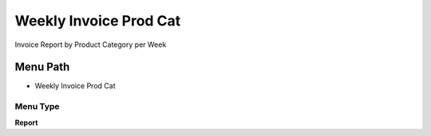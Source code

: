
.. _functional-guide/menu/menu-weekly-invoice-prod-cat:

=======================
Weekly Invoice Prod Cat
=======================

Invoice Report by Product Category per Week

Menu Path
=========


* Weekly Invoice Prod Cat

Menu Type
---------
\ **Report**\ 

